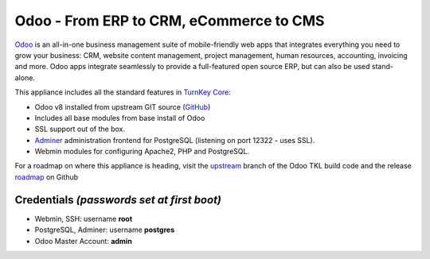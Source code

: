 Odoo - From ERP to CRM, eCommerce to CMS
========================================

`Odoo`_ is an all-in-one business management suite of mobile-friendly web
apps that integrates everything you need to grow your business: CRM,
website content management, project management, human resources,
accounting, invoicing and more. Odoo apps integrate seamlessly to
provide a full-featured open source ERP, but can also be used
stand-alone.

This appliance includes all the standard features in `TurnKey Core`_:

- Odoo v8 installed from upstream GIT source (`GitHub`_)
- Includes all base modules from base install of Odoo
- SSL support out of the box.
- `Adminer`_ administration frontend for PostgreSQL (listening on
  port 12322 - uses SSL).
- Webmin modules for configuring Apache2, PHP and PostgreSQL.

For a roadmap on where this appliance is heading, visit the 
`upstream`_ branch of the Odoo TKL build code and the release
`roadmap`_ on Github

Credentials *(passwords set at first boot)*
-------------------------------------------

-  Webmin, SSH: username **root**
-  PostgreSQL, Adminer: username **postgres**
-  Odoo Master Account: **admin**

.. _Odoo: https://www.odoo.com/
.. _GitHub: https://github.com/odoo/odoo
.. _TurnKey Core: https://www.turnkeylinux.org/core
.. _Adminer: http://www.adminer.org/
.. _upstream: https://github.com/DocCyblade/tkl-odoo
.. _roadmap: https://github.com/DocCyblade/tkl-odoo/milestones
